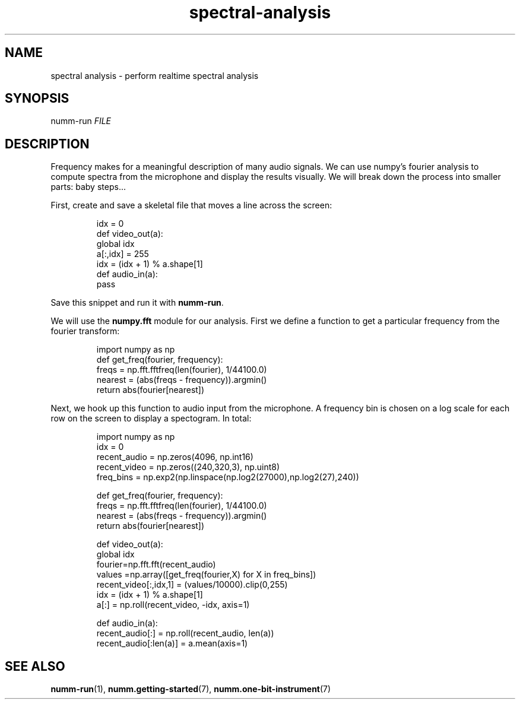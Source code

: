 .TH spectral-analysis 7 "February 2012" "numm" "Numm Tutorials"
.SH NAME
spectral analysis \- perform realtime spectral analysis
.SH SYNOPSIS
numm-run \fIFILE\fR
.SH DESCRIPTION
Frequency makes for a meaningful description of many audio signals.
We can use numpy's fourier analysis to compute spectra
from the microphone and display the results visually.
We will break down the process into smaller parts: baby steps...
.PP
First, create and save a skeletal file
that moves a line across the screen:
.IP
.EX
idx = 0
def video_out(a):
    global idx
    a[:,idx] = 255
    idx = (idx + 1) % a.shape[1]
def audio_in(a):
    pass
.EE
.PP
Save this snippet and run it with \fBnumm-run\fR.
.PP
We will use the \fBnumpy.fft\fR module for our analysis.
First we define a function to get a particular frequency
from the fourier transform:
.IP
.EX
import numpy as np
def get_freq(fourier, frequency):
    freqs = np.fft.fftfreq(len(fourier), 1/44100.0)
    nearest = (abs(freqs - frequency)).argmin()
    return abs(fourier[nearest])
.EE
.PP
Next, we hook up this function to audio input from the microphone.
A frequency bin is chosen on a log scale
for each row on the screen to display a spectogram.
In total:
.IP
.EX
import numpy as np
idx = 0
recent_audio = np.zeros(4096, np.int16)
recent_video = np.zeros((240,320,3), np.uint8)
freq_bins = np.exp2(np.linspace(np.log2(27000),np.log2(27),240))

def get_freq(fourier, frequency):
    freqs = np.fft.fftfreq(len(fourier), 1/44100.0)
    nearest = (abs(freqs - frequency)).argmin()
    return abs(fourier[nearest])

def video_out(a):
    global idx
    fourier=np.fft.fft(recent_audio)
    values =np.array([get_freq(fourier,X) for X in freq_bins])
    recent_video[:,idx,1] = (values/10000).clip(0,255)
    idx = (idx + 1) % a.shape[1]
    a[:] = np.roll(recent_video, -idx, axis=1)

def audio_in(a):
    recent_audio[:] = np.roll(recent_audio, len(a))
    recent_audio[:len(a)] = a.mean(axis=1)
.EE
.SH SEE ALSO
.BR numm-run (1),
.BR numm.getting-started (7),
.BR numm.one-bit-instrument (7)
